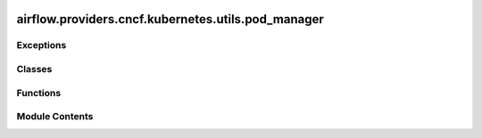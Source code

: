  .. Licensed to the Apache Software Foundation (ASF) under one
    or more contributor license agreements.  See the NOTICE file
    distributed with this work for additional information
    regarding copyright ownership.  The ASF licenses this file
    to you under the Apache License, Version 2.0 (the
    "License"); you may not use this file except in compliance
    with the License.  You may obtain a copy of the License at

 ..   http://www.apache.org/licenses/LICENSE-2.0

 .. Unless required by applicable law or agreed to in writing,
    software distributed under the License is distributed on an
    "AS IS" BASIS, WITHOUT WARRANTIES OR CONDITIONS OF ANY
    KIND, either express or implied.  See the License for the
    specific language governing permissions and limitations
    under the License.

airflow.providers.cncf.kubernetes.utils.pod_manager
===================================================

.. py:module:: airflow.providers.cncf.kubernetes.utils.pod_manager

.. autoapi-nested-parse::

   Launches PODs.



Exceptions
----------

.. autoapisummary::

   airflow.providers.cncf.kubernetes.utils.pod_manager.PodLaunchFailedException
   airflow.providers.cncf.kubernetes.utils.pod_manager.PodLaunchTimeoutException
   airflow.providers.cncf.kubernetes.utils.pod_manager.PodNotFoundException


Classes
-------

.. autoapisummary::

   airflow.providers.cncf.kubernetes.utils.pod_manager.PodPhase
   airflow.providers.cncf.kubernetes.utils.pod_manager.PodOperatorHookProtocol
   airflow.providers.cncf.kubernetes.utils.pod_manager.PodLoggingStatus
   airflow.providers.cncf.kubernetes.utils.pod_manager.PodManager
   airflow.providers.cncf.kubernetes.utils.pod_manager.OnFinishAction


Functions
---------

.. autoapisummary::

   airflow.providers.cncf.kubernetes.utils.pod_manager.should_retry_start_pod
   airflow.providers.cncf.kubernetes.utils.pod_manager.get_container_status
   airflow.providers.cncf.kubernetes.utils.pod_manager.container_is_running
   airflow.providers.cncf.kubernetes.utils.pod_manager.container_is_completed
   airflow.providers.cncf.kubernetes.utils.pod_manager.container_is_succeeded
   airflow.providers.cncf.kubernetes.utils.pod_manager.container_is_wait
   airflow.providers.cncf.kubernetes.utils.pod_manager.container_is_terminated
   airflow.providers.cncf.kubernetes.utils.pod_manager.get_container_termination_message
   airflow.providers.cncf.kubernetes.utils.pod_manager.check_exception_is_kubernetes_api_unauthorized
   airflow.providers.cncf.kubernetes.utils.pod_manager.is_log_group_marker


Module Contents
---------------

.. py:exception:: PodLaunchFailedException

   Bases: :py:obj:`airflow.exceptions.AirflowException`


   When pod launching fails in KubernetesPodOperator.


.. py:function:: should_retry_start_pod(exception)

   Check if an Exception indicates a transient error and warrants retrying.


.. py:class:: PodPhase

   Possible pod phases.

   See https://kubernetes.io/docs/concepts/workloads/pods/pod-lifecycle/#pod-phase.


   .. py:attribute:: PENDING
      :value: 'Pending'



   .. py:attribute:: RUNNING
      :value: 'Running'



   .. py:attribute:: FAILED
      :value: 'Failed'



   .. py:attribute:: SUCCEEDED
      :value: 'Succeeded'



   .. py:attribute:: terminal_states


.. py:class:: PodOperatorHookProtocol

   Bases: :py:obj:`Protocol`


   Protocol to define methods relied upon by KubernetesPodOperator.

   Subclasses of KubernetesPodOperator, such as GKEStartPodOperator, may use
   hooks that don't extend KubernetesHook.  We use this protocol to document the
   methods used by KPO and ensure that these methods exist on such other hooks.


   .. py:property:: core_v1_client
      :type: kubernetes.client.CoreV1Api


      Get authenticated client object.



   .. py:property:: is_in_cluster
      :type: bool


      Expose whether the hook is configured with ``load_incluster_config`` or not.



   .. py:method:: get_pod(name, namespace)

      Read pod object from kubernetes API.



   .. py:method:: get_namespace()

      Return the namespace that defined in the connection.



   .. py:method:: get_xcom_sidecar_container_image()

      Return the xcom sidecar image that defined in the connection.



   .. py:method:: get_xcom_sidecar_container_resources()

      Return the xcom sidecar resources that defined in the connection.



.. py:function:: get_container_status(pod, container_name)

   Retrieve container status.


.. py:function:: container_is_running(pod, container_name)

   Examine V1Pod ``pod`` to determine whether ``container_name`` is running.

   If that container is present and running, returns True.  Returns False otherwise.


.. py:function:: container_is_completed(pod, container_name)

   Examine V1Pod ``pod`` to determine whether ``container_name`` is completed.

   If that container is present and completed, returns True.  Returns False otherwise.


.. py:function:: container_is_succeeded(pod, container_name)

   Examine V1Pod ``pod`` to determine whether ``container_name`` is completed and succeeded.

   If that container is present and completed and succeeded, returns True.  Returns False otherwise.


.. py:function:: container_is_wait(pod, container_name)

   Examine V1Pod ``pod`` to determine whether ``container_name`` is waiting.

   If that container is present and waiting, returns True.  Returns False otherwise.


.. py:function:: container_is_terminated(pod, container_name)

   Examine V1Pod ``pod`` to determine whether ``container_name`` is terminated.

   If that container is present and terminated, returns True.  Returns False otherwise.


.. py:function:: get_container_termination_message(pod, container_name)

.. py:function:: check_exception_is_kubernetes_api_unauthorized(exc)

.. py:exception:: PodLaunchTimeoutException

   Bases: :py:obj:`airflow.exceptions.AirflowException`


   When pod does not leave the ``Pending`` phase within specified timeout.


.. py:exception:: PodNotFoundException

   Bases: :py:obj:`airflow.exceptions.AirflowException`


   Expected pod does not exist in kube-api.


.. py:class:: PodLoggingStatus

   Return the status of the pod and last log time when exiting from ``fetch_container_logs``.


   .. py:attribute:: running
      :type:  bool


   .. py:attribute:: last_log_time
      :type:  pendulum.DateTime | None


.. py:class:: PodManager(kube_client, callbacks = None)

   Bases: :py:obj:`airflow.utils.log.logging_mixin.LoggingMixin`


   Create, monitor, and otherwise interact with Kubernetes pods for use with the KubernetesPodOperator.


   .. py:method:: run_pod_async(pod, **kwargs)

      Run POD asynchronously.



   .. py:method:: delete_pod(pod)

      Delete POD.



   .. py:method:: create_pod(pod)

      Launch the pod asynchronously.



   .. py:method:: await_pod_start(pod, startup_timeout = 120, startup_check_interval = 1)

      Wait for the pod to reach phase other than ``Pending``.

      :param pod:
      :param startup_timeout: Timeout (in seconds) for startup of the pod
          (if pod is pending for too long, fails task)
      :param startup_check_interval: Interval (in seconds) between checks
      :return:



   .. py:method:: await_container_completion(pod, container_name)

      Wait for the given container in the given pod to be completed.

      :param pod: pod spec that will be monitored
      :param container_name: name of the container within the pod to monitor



   .. py:method:: await_pod_completion(pod, istio_enabled = False, container_name = 'base')

      Monitor a pod and return the final state.

      :param istio_enabled: whether istio is enabled in the namespace
      :param pod: pod spec that will be monitored
      :param container_name: name of the container within the pod
      :return: tuple[State, str | None]



   .. py:method:: parse_log_line(line)

      Parse K8s log line and returns the final state.

      :param line: k8s log line
      :return: timestamp and log message



   .. py:method:: container_is_running(pod, container_name)

      Read pod and checks if container is running.



   .. py:method:: container_is_terminated(pod, container_name)

      Read pod and checks if container is terminated.



   .. py:method:: read_pod_logs(pod, container_name, tail_lines = None, timestamps = False, since_seconds = None, follow=True, post_termination_timeout = 120, **kwargs)

      Read log from the POD.



   .. py:method:: read_pod_events(pod)

      Read events from the POD.



   .. py:method:: read_pod(pod)

      Read POD information.



   .. py:method:: await_xcom_sidecar_container_start(pod, timeout = 900, log_interval = 30)

      Check if the sidecar container has reached the 'Running' state before performing do_xcom_push.



   .. py:method:: extract_xcom(pod)

      Retrieve XCom value and kill xcom sidecar container.



   .. py:method:: extract_xcom_json(pod)

      Retrieve XCom value and also check if xcom json is valid.



   .. py:method:: extract_xcom_kill(pod)

      Kill xcom sidecar container.



.. py:class:: OnFinishAction

   Bases: :py:obj:`str`, :py:obj:`enum.Enum`


   Action to take when the pod finishes.


   .. py:attribute:: KEEP_POD
      :value: 'keep_pod'



   .. py:attribute:: DELETE_POD
      :value: 'delete_pod'



   .. py:attribute:: DELETE_SUCCEEDED_POD
      :value: 'delete_succeeded_pod'



.. py:function:: is_log_group_marker(line)

   Check if the line is a log group marker like ``::group::`` or ``::endgroup::``.
